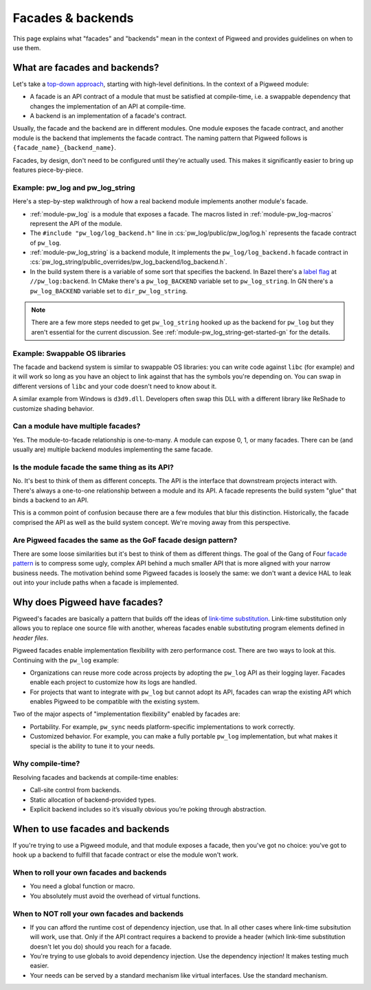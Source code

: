 .. _docs-facades:

==================
Facades & backends
==================
This page explains what "facades" and "backends" mean in the context of Pigweed
and provides guidelines on when to use them.

.. _docs-facades-definition:

------------------------------
What are facades and backends?
------------------------------
.. _top-down approach: https://en.wikipedia.org/wiki/Bottom%E2%80%93up_and_top%E2%80%93down_design

Let's take a `top-down approach`_, starting with high-level definitions.
In the context of a Pigweed module:

* A facade is an API contract of a module that must be satisfied at compile-time,
  i.e. a swappable dependency that changes the implementation of an API at
  compile-time.
* A backend is an implementation of a facade's contract.

Usually, the facade and the backend are in different modules. One module
exposes the facade contract, and another module is the backend that implements
the facade contract. The naming pattern that Pigweed follows is
``{facade_name}_{backend_name}``.

Facades, by design, don't need to be configured until they're actually used.
This makes it significantly easier to bring up features piece-by-piece.

Example: pw_log and pw_log_string
=================================
Here's a step-by-step walkthrough of how a real backend module implements
another module's facade.

* :ref:`module-pw_log` is a module that exposes a facade. The macros listed in
  :ref:`module-pw_log-macros` represent the API of the module.
* The ``#include "pw_log/log_backend.h"`` line in
  :cs:`pw_log/public/pw_log/log.h` represents the facade contract of ``pw_log``.
* :ref:`module-pw_log_string` is a backend module, It implements the
  ``pw_log/log_backend.h`` facade contract in
  :cs:`pw_log_string/public_overrides/pw_log_backend/log_backend.h`.
* In the build system there is a variable of some sort that specifies the
  backend. In Bazel there's a `label
  flag <https://bazel.build/extending/config#label-typed-build-settings>`_
  at ``//pw_log:backend``. In CMake there's a ``pw_log_BACKEND`` variable set
  to ``pw_log_string``. In GN there's a ``pw_log_BACKEND`` variable set to
  ``dir_pw_log_string``.

.. note::

   There are a few more steps needed to get ``pw_log_string`` hooked up as the
   backend for ``pw_log`` but they aren't essential for the current discussion.
   See :ref:`module-pw_log_string-get-started-gn` for the details.

Example: Swappable OS libraries
===============================
The facade and backend system is similar to swappable OS libraries: you can
write code against ``libc`` (for example) and it will work so long as you have
an object to link against that has the symbols you're depending on. You can
swap in different versions of ``libc`` and your code doesn't need to know about
it.

A similar example from Windows is ``d3d9.dll``. Developers often swap this DLL
with a different library like ReShade to customize shading behavior.

Can a module have multiple facades?
===================================
Yes. The module-to-facade relationship is one-to-many. A module can expose
0, 1, or many facades. There can be (and usually are) multiple backend modules
implementing the same facade.

Is the module facade the same thing as its API?
===============================================
No. It's best to think of them as different concepts. The API is the interface
that downstream projects interact with. There's always a one-to-one relationship
between a module and its API. A facade represents the build system "glue" that
binds a backend to an API.

This is a common point of confusion because there are a few modules that
blur this distinction. Historically, the facade comprised the API as well as
the build system concept. We're moving away from this perspective.

Are Pigweed facades the same as the GoF facade design pattern?
==============================================================
.. _facade pattern: https://en.wikipedia.org/wiki/Facade_pattern

There are some loose similarities but it's best to think of them as different
things. The goal of the Gang of Four `facade pattern`_ is to compress some
ugly, complex API behind a much smaller API that is more aligned with your
narrow business needs. The motivation behind some Pigweed facades is loosely
the same: we don't want a device HAL to leak out into your include paths when
a facade is implemented.

------------------------------
Why does Pigweed have facades?
------------------------------
Pigweed's facades are basically a pattern that builds off the ideas of
`link-time substitution <https://bramtertoolen.medium.com/91ffd4ef8687>`_.
Link-time substitution only allows you to replace one source file with another,
whereas facades enable substituting program elements defined in *header files*.

Pigweed facades enable implementation flexibility with zero performance cost.
There are two ways to look at this. Continuing with the ``pw_log`` example:

* Organizations can reuse more code across projects by adopting the ``pw_log``
  API as their logging layer. Facades enable each project to customize how
  its logs are handled.
* For projects that want to integrate with ``pw_log`` but cannot adopt its
  API, facades can wrap the existing API which enables Pigweed to be compatible
  with the existing system.

Two of the major aspects of "implementation flexibility" enabled by facades are:

* Portability. For example, ``pw_sync`` needs platform-specific
  implementations to work correctly.
* Customized behavior. For example, you can make a fully portable ``pw_log``
  implementation, but what makes it special is the ability to tune it to your
  needs.

Why compile-time?
=================
Resolving facades and backends at compile-time enables:

* Call-site control from backends.
* Static allocation of backend-provided types.
* Explicit backend includes so it’s visually obvious you’re poking through
  abstraction.

--------------------------------
When to use facades and backends
--------------------------------
If you're trying to use a Pigweed module, and that module exposes a facade,
then you've got no choice: you've got to hook up a backend to fulfill that
facade contract or else the module won't work.

When to roll your own facades and backends
==========================================
* You need a global function or macro.
* You absolutely must avoid the overhead of virtual functions.

When to NOT roll your own facades and backends
==============================================
* If you can afford the runtime cost of dependency injection, use that.
  In all other cases where link-time subsitution will work, use that.
  Only if the API contract requires a backend to provide a header (which
  link-time substitution doesn't let you do) should you reach for a facade.
* You're trying to use globals to avoid dependency injection. Use
  the dependency injection! It makes testing much easier.
* Your needs can be served by a standard mechanism like virtual interfaces.
  Use the standard mechanism.
